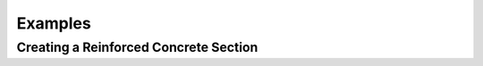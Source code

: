 Examples
=============

Creating a Reinforced Concrete Section
--------------------------------------

.. code-block:: python

  